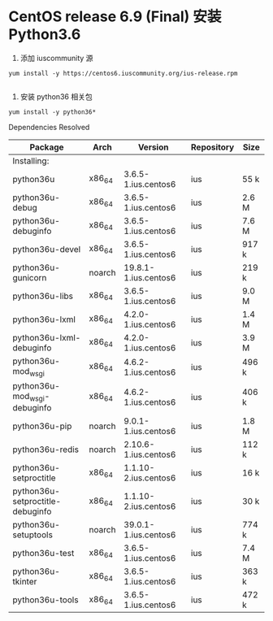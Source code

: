 * CentOS release 6.9 (Final) 安装 Python3.6

  1. 添加 iuscommunity 源
  #+BEGIN_SRC shell
    yum install -y https://centos6.iuscommunity.org/ius-release.rpm

  #+END_SRC

  2. 安装 python36 相关包
  #+BEGIN_SRC shell
    yum install -y python36*
  #+END_SRC

  Dependencies Resolved

  | Package                          | Arch   | Version              | Repository | Size   |
  |----------------------------------+--------+----------------------+------------+--------|
  | Installing:                      |        |                      |            |        |
  | python36u                        | x86_64 | 3.6.5-1.ius.centos6  | ius        | 55   k |
  | python36u-debug                  | x86_64 | 3.6.5-1.ius.centos6  | ius        | 2.6  M |
  | python36u-debuginfo              | x86_64 | 3.6.5-1.ius.centos6  | ius        | 7.6  M |
  | python36u-devel                  | x86_64 | 3.6.5-1.ius.centos6  | ius        | 917  k |
  | python36u-gunicorn               | noarch | 19.8.1-1.ius.centos6 | ius        | 219  k |
  | python36u-libs                   | x86_64 | 3.6.5-1.ius.centos6  | ius        | 9.0  M |
  | python36u-lxml                   | x86_64 | 4.2.0-1.ius.centos6  | ius        | 1.4  M |
  | python36u-lxml-debuginfo         | x86_64 | 4.2.0-1.ius.centos6  | ius        | 3.9  M |
  | python36u-mod_wsgi               | x86_64 | 4.6.2-1.ius.centos6  | ius        | 496  k |
  | python36u-mod_wsgi-debuginfo     | x86_64 | 4.6.2-1.ius.centos6  | ius        | 406  k |
  | python36u-pip                    | noarch | 9.0.1-1.ius.centos6  | ius        | 1.8  M |
  | python36u-redis                  | noarch | 2.10.6-1.ius.centos6 | ius        | 112  k |
  | python36u-setproctitle           | x86_64 | 1.1.10-2.ius.centos6 | ius        | 16   k |
  | python36u-setproctitle-debuginfo | x86_64 | 1.1.10-2.ius.centos6 | ius        | 30   k |
  | python36u-setuptools             | noarch | 39.0.1-1.ius.centos6 | ius        | 774  k |
  | python36u-test                   | x86_64 | 3.6.5-1.ius.centos6  | ius        | 7.4  M |
  | python36u-tkinter                | x86_64 | 3.6.5-1.ius.centos6  | ius        | 363  k |
  | python36u-tools                  | x86_64 | 3.6.5-1.ius.centos6  | ius        | 472  k |
